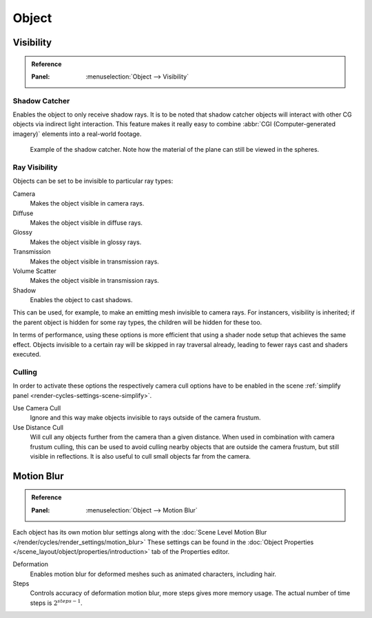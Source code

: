 
******
Object
******

.. _render-cycles-object-settings-visibility:

Visibility
==========

.. admonition:: Reference
   :class: refbox

   :Panel:     :menuselection:`Object --> Visibility`

.. seealso::

   There are several other :doc:`general visibility </scene_layout/object/properties/visibility>` properties.


Shadow Catcher
--------------

Enables the object to only receive shadow rays.
It is to be noted that shadow catcher objects will interact with other CG objects via indirect light interaction.
This feature makes it really easy to combine :abbr:`CGI (Computer-generated imagery)` elements
into a real-world footage.

.. figure:: /images/render_cycles_settings_objects_object-data_shadow-catcher.jpg

   Example of the shadow catcher. Note how the material of the plane can still be viewed in the spheres.


.. _cycles-ray-visibility:
.. _bpy.types.CyclesVisibilitySettings:

Ray Visibility
--------------

Objects can be set to be invisible to particular ray types:

Camera
   Makes the object visible in camera rays.
Diffuse
   Makes the object visible in diffuse rays.
Glossy
   Makes the object visible in glossy rays.
Transmission
   Makes the object visible in transmission rays.
Volume Scatter
   Makes the object visible in transmission rays.
Shadow
   Enables the object to cast shadows.

This can be used, for example, to make an emitting mesh invisible to camera rays.
For instancers, visibility is inherited; if the parent object is hidden for some ray types,
the children will be hidden for these too.

In terms of performance, using these options is more efficient that using a shader node setup
that achieves the same effect.
Objects invisible to a certain ray will be skipped in ray traversal already,
leading to fewer rays cast and shaders executed.


Culling
-------

In order to activate these options the respectively camera cull options have to be enabled
in the scene :ref:`simplify panel <render-cycles-settings-scene-simplify>`.

Use Camera Cull
   Ignore and this way make objects invisible to rays outside of the camera frustum.
Use Distance Cull
   Will cull any objects further from the camera than a given distance. When used in combination with
   camera frustum culling, this can be used to avoid culling nearby objects that are outside the camera frustum,
   but still visible in reflections. It is also useful to cull small objects far from the camera.


.. _render-cycles-settings-object-motion-blur:

Motion Blur
===========

.. admonition:: Reference
   :class: refbox

   :Panel:     :menuselection:`Object --> Motion Blur`

Each object has its own motion blur settings along with
the :doc:`Scene Level Motion Blur </render/cycles/render_settings/motion_blur>`
These settings can be found
in the :doc:`Object Properties </scene_layout/object/properties/introduction>` tab
of the Properties editor.

Deformation
   Enables motion blur for deformed meshes such as animated characters, including hair.
Steps
   Controls accuracy of deformation motion blur, more steps gives more memory usage.
   The actual number of time steps is :math:`2^{steps -1}`.
